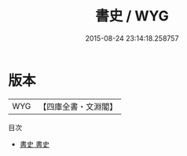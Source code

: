 #+TITLE: 書史 / WYG
#+DATE: 2015-08-24 23:14:18.258757
* 版本
 |       WYG|【四庫全書・文淵閣】|
目次
 - [[file:KR3h0022_001.txt::001-1a][書史 書史]]
